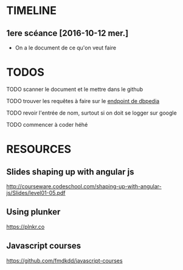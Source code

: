 * TIMELINE

** 1ere scéance [2016-10-12 mer.]

- On a le document de ce qu'on veut faire


* TODOS 

**** TODO scanner le document et le mettre dans le github

**** TODO trouver les requêtes à faire sur le [[http://fr.dbpedia.org/sparql][endpoint de dbpedia]]

**** TODO revoir l'entrée de nom, surtout si on doit se logger sur google    
**** TODO commencer à coder héhé

* RESOURCES

** Slides shaping up with angular js

[[http://courseware.codeschool.com/shaping-up-with-angular-js/Slides/level01-05.pdf]]


** Using plunker

[[https://plnkr.co]]


** Javascript courses

[[https://github.com/fmdkdd/javascript-courses]]


